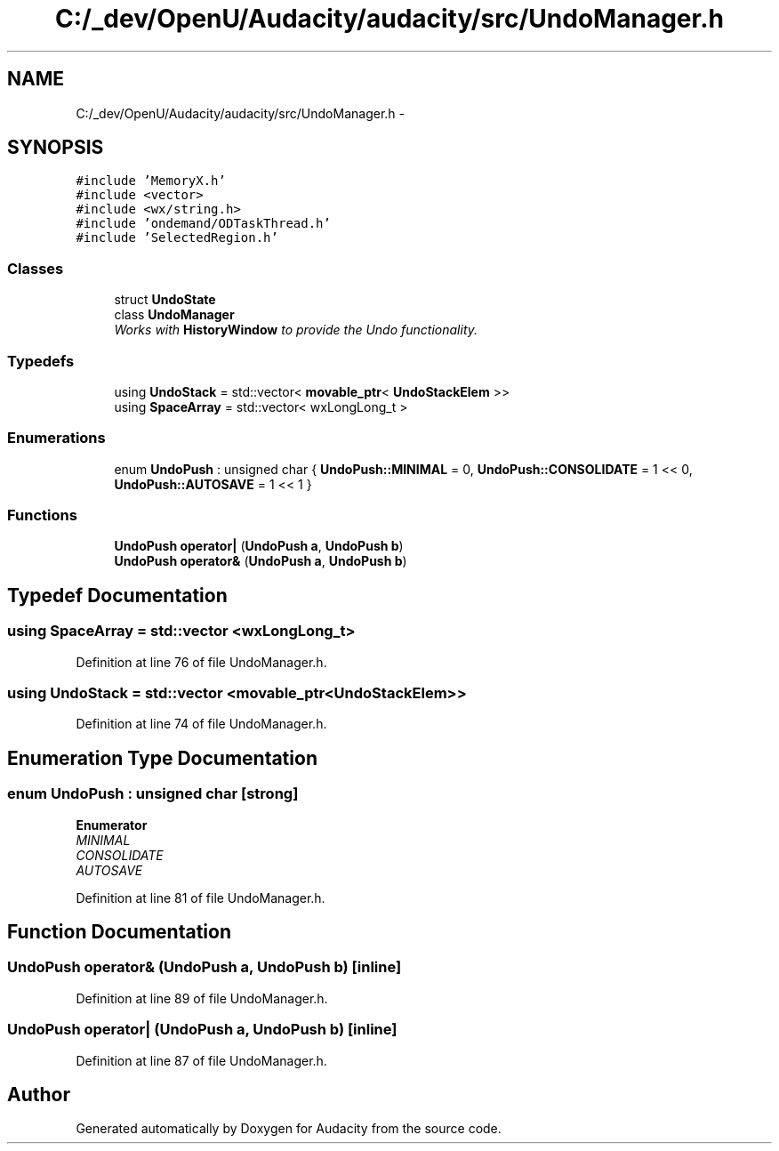 .TH "C:/_dev/OpenU/Audacity/audacity/src/UndoManager.h" 3 "Thu Apr 28 2016" "Audacity" \" -*- nroff -*-
.ad l
.nh
.SH NAME
C:/_dev/OpenU/Audacity/audacity/src/UndoManager.h \- 
.SH SYNOPSIS
.br
.PP
\fC#include 'MemoryX\&.h'\fP
.br
\fC#include <vector>\fP
.br
\fC#include <wx/string\&.h>\fP
.br
\fC#include 'ondemand/ODTaskThread\&.h'\fP
.br
\fC#include 'SelectedRegion\&.h'\fP
.br

.SS "Classes"

.in +1c
.ti -1c
.RI "struct \fBUndoState\fP"
.br
.ti -1c
.RI "class \fBUndoManager\fP"
.br
.RI "\fIWorks with \fBHistoryWindow\fP to provide the Undo functionality\&. \fP"
.in -1c
.SS "Typedefs"

.in +1c
.ti -1c
.RI "using \fBUndoStack\fP = std::vector< \fBmovable_ptr\fP< \fBUndoStackElem\fP >>"
.br
.ti -1c
.RI "using \fBSpaceArray\fP = std::vector< wxLongLong_t >"
.br
.in -1c
.SS "Enumerations"

.in +1c
.ti -1c
.RI "enum \fBUndoPush\fP : unsigned char { \fBUndoPush::MINIMAL\fP = 0, \fBUndoPush::CONSOLIDATE\fP = 1 << 0, \fBUndoPush::AUTOSAVE\fP = 1 << 1 }"
.br
.in -1c
.SS "Functions"

.in +1c
.ti -1c
.RI "\fBUndoPush\fP \fBoperator|\fP (\fBUndoPush\fP \fBa\fP, \fBUndoPush\fP \fBb\fP)"
.br
.ti -1c
.RI "\fBUndoPush\fP \fBoperator&\fP (\fBUndoPush\fP \fBa\fP, \fBUndoPush\fP \fBb\fP)"
.br
.in -1c
.SH "Typedef Documentation"
.PP 
.SS "using \fBSpaceArray\fP =  std::vector <wxLongLong_t>"

.PP
Definition at line 76 of file UndoManager\&.h\&.
.SS "using \fBUndoStack\fP =  std::vector <\fBmovable_ptr\fP<\fBUndoStackElem\fP>>"

.PP
Definition at line 74 of file UndoManager\&.h\&.
.SH "Enumeration Type Documentation"
.PP 
.SS "enum \fBUndoPush\fP : unsigned char\fC [strong]\fP"

.PP
\fBEnumerator\fP
.in +1c
.TP
\fB\fIMINIMAL \fP\fP
.TP
\fB\fICONSOLIDATE \fP\fP
.TP
\fB\fIAUTOSAVE \fP\fP
.PP
Definition at line 81 of file UndoManager\&.h\&.
.SH "Function Documentation"
.PP 
.SS "\fBUndoPush\fP operator& (\fBUndoPush\fP a, \fBUndoPush\fP b)\fC [inline]\fP"

.PP
Definition at line 89 of file UndoManager\&.h\&.
.SS "\fBUndoPush\fP operator| (\fBUndoPush\fP a, \fBUndoPush\fP b)\fC [inline]\fP"

.PP
Definition at line 87 of file UndoManager\&.h\&.
.SH "Author"
.PP 
Generated automatically by Doxygen for Audacity from the source code\&.
